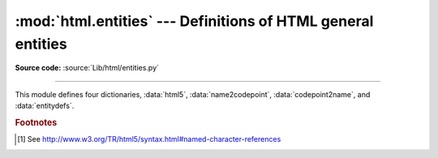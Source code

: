 :mod:`html.entities` --- Definitions of HTML general entities
=============================================================

.. module:: html.entities
   :synopsis: Definitions of HTML general entities.
.. sectionauthor:: Fred L. Drake, Jr. <fdrake@acm.org>

**Source code:** :source:`Lib/html/entities.py`

--------------

This module defines four dictionaries, :data:`html5`,
:data:`name2codepoint`, :data:`codepoint2name`, and :data:`entitydefs`.


.. data:: html5

   A dictionary that maps HTML5 named character references [#]_ to the
   equivalent Unicode character(s), e.g. ``html5['gt;'] == '>'``.
   Note that the trailing semicolon is included in the name (e.g. ``'gt;'``),
   however some of the names are accepted by the standard even without the
   semicolon: in this case the name is present with and without the ``';'``.
   See also :func:`html.unescape`.

   .. versionadded:: 3.3


.. data:: entitydefs

   A dictionary mapping XHTML 1.0 entity definitions to their replacement text in
   ISO Latin-1.


.. data:: name2codepoint

   A dictionary that maps HTML entity names to the Unicode codepoints.


.. data:: codepoint2name

   A dictionary that maps Unicode codepoints to HTML entity names.


.. rubric:: Footnotes

.. [#] See http://www.w3.org/TR/html5/syntax.html#named-character-references
